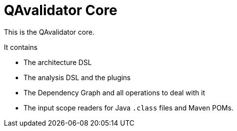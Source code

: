 = QAvalidator Core

This is the QAvalidator core.

It contains

* The architecture DSL
* The analysis DSL and the plugins
* The Dependency Graph and all operations to deal with it
* The input scope readers for Java `.class` files and Maven POMs.

